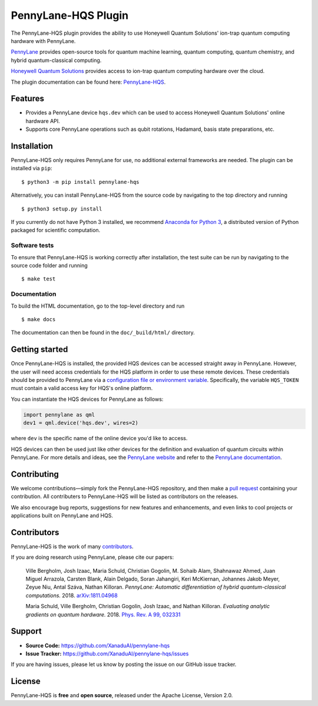 PennyLane-HQS Plugin
####################

.. image:: https://img.shields.io/travis/com/XanaduAI/pennylane-hqs/master.svg?style=popout-square
    :alt: Travis
    :target: https://travis-ci.com/XanaduAI/pennylane-hqs

.. image:: https://img.shields.io/codecov/c/github/xanaduai/pennylane-hqs/master.svg?style=popout-square
    :alt: Codecov coverage
    :target: https://codecov.io/gh/XanaduAI/pennylane-hqs

.. image:: https://img.shields.io/readthedocs/pennylane-hqs.svg?style=popout-square
    :alt: Read the Docs
    :target: https://pennylane-hqs.readthedocs.io

.. image:: https://img.shields.io/pypi/v/PennyLane-HQS.svg?style=popout-square
    :alt: PyPI
    :target: https://pypi.org/project/PennyLane-HQS

.. image:: https://img.shields.io/pypi/pyversions/PennyLane-HQS.svg?style=popout-square
    :alt: PyPI - Python Version
    :target: https://pypi.org/project/PennyLane-HQS

.. header-start-inclusion-marker-do-not-remove

The PennyLane-HQS plugin provides the ability to use Honeywell Quantum Solutions' ion-trap
quantum computing hardware with PennyLane.

`PennyLane <https://pennylane.ai>`_ provides open-source tools for
quantum machine learning, quantum computing, quantum chemistry, and hybrid quantum-classical computing.

`Honeywell Quantum Solutions <https://www.honeywell.com/en-us/company/quantum>`_ provides access to
ion-trap quantum computing hardware over the cloud.

.. header-end-inclusion-marker-do-not-remove

The plugin documentation can be found here: `PennyLane-HQS <https://pennylane-hqs.readthedocs.io/en/latest/>`__.

Features
========

* Provides a PennyLane device ``hqs.dev`` which can be used to access Honeywell Quantum Solutions' online hardware API.

* Supports core PennyLane operations such as qubit rotations, Hadamard, basis state preparations, etc.

.. installation-start-inclusion-marker-do-not-remove

Installation
============

PennyLane-HQS only requires PennyLane for use, no additional external frameworks are needed.
The plugin can be installed via ``pip``:
::

    $ python3 -m pip install pennylane-hqs

Alternatively, you can install PennyLane-HQS from the source code by navigating to the top directory and running
::

    $ python3 setup.py install


If you currently do not have Python 3 installed,
we recommend `Anaconda for Python 3 <https://www.anaconda.com/download/>`_, a distributed
version of Python packaged for scientific computation.

Software tests
~~~~~~~~~~~~~~

To ensure that PennyLane-HQS is working correctly after installation, the test suite can be
run by navigating to the source code folder and running
::

    $ make test


Documentation
~~~~~~~~~~~~~

To build the HTML documentation, go to the top-level directory and run
::

    $ make docs

The documentation can then be found in the ``doc/_build/html/`` directory.

.. installation-end-inclusion-marker-do-not-remove

Getting started
===============

Once PennyLane-HQS is installed, the provided HQS devices can be accessed straight
away in PennyLane. However, the user will need access credentials for the HQS platform in order to
use these remote devices. These credentials should be provided to PennyLane via a
`configuration file or environment variable <https://pennylane.readthedocs.io/en/stable/introduction/configuration.html>`_.
Specifically, the variable ``HQS_TOKEN`` must contain a valid access key for HQS's online platform.

You can instantiate the HQS devices for PennyLane as follows:

.. code-block:: python

    import pennylane as qml
    dev1 = qml.device('hqs.dev', wires=2)

where ``dev`` is the specific name of the online device you'd like to access.

HQS devices can then be used just like other devices for the definition and evaluation of
quantum circuits within PennyLane. For more details and ideas, see the
`PennyLane website <https://pennylane.ai>`_ and refer
to the `PennyLane documentation <https://pennylane.readthedocs.io>`_.


Contributing
============

We welcome contributions—simply fork the PennyLane-HQS repository, and then make a
`pull request <https://help.github.com/articles/about-pull-requests/>`_ containing your contribution.
All contributers to PennyLane-HQS will be listed as contributors on the releases.

We also encourage bug reports, suggestions for new features and enhancements, and even links to cool
projects or applications built on PennyLane and HQS.


Contributors
============

PennyLane-HQS is the work of many `contributors <https://github.com/XanaduAI/pennylane-hqs/graphs/contributors>`_.

If you are doing research using PennyLane, please cite our papers:

    Ville Bergholm, Josh Izaac, Maria Schuld, Christian Gogolin, M. Sohaib Alam, Shahnawaz Ahmed,
    Juan Miguel Arrazola, Carsten Blank, Alain Delgado, Soran Jahangiri, Keri McKiernan, Johannes Jakob Meyer,
    Zeyue Niu, Antal Száva, Nathan Killoran.
    *PennyLane: Automatic differentiation of hybrid quantum-classical computations.* 2018.
    `arXiv:1811.04968 <https://arxiv.org/abs/1811.04968>`_

    Maria Schuld, Ville Bergholm, Christian Gogolin, Josh Izaac, and Nathan Killoran.
    *Evaluating analytic gradients on quantum hardware.* 2018.
    `Phys. Rev. A 99, 032331 <https://journals.aps.org/pra/abstract/10.1103/PhysRevA.99.032331>`_

.. support-start-inclusion-marker-do-not-remove

Support
=======

- **Source Code:** https://github.com/XanaduAI/pennylane-hqs
- **Issue Tracker:** https://github.com/XanaduAI/pennylane-hqs/issues

If you are having issues, please let us know by posting the issue on our GitHub issue tracker.

.. support-end-inclusion-marker-do-not-remove
.. license-start-inclusion-marker-do-not-remove

License
=======

PennyLane-HQS is **free** and **open source**, released under the Apache License, Version 2.0.

.. license-end-inclusion-marker-do-not-remove